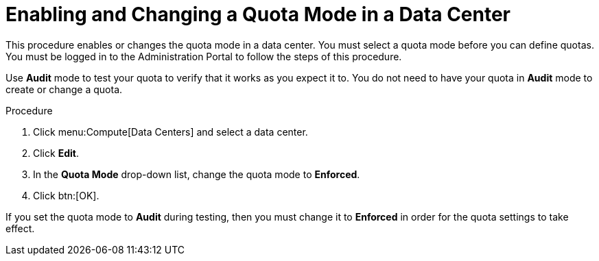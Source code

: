 :_content-type: PROCEDURE
[id="Enabling_and_Changing_Quota_for_a_DC"]
= Enabling and Changing a Quota Mode in a Data Center

This procedure enables or changes the quota mode in a data center. You must select a quota mode before you can define quotas. You must be logged in to the Administration Portal to follow the steps of this procedure.

Use *Audit* mode to test your quota to verify that it works as you expect it to. You do not need to have your quota in *Audit* mode to create or change a quota.

.Procedure

. Click menu:Compute[Data Centers] and select a data center.
. Click *Edit*.
. In the *Quota Mode* drop-down list, change the quota mode to *Enforced*.
. Click btn:[OK].

If you set the quota mode to *Audit* during testing, then you must change it to *Enforced* in order for the quota settings to take effect.

